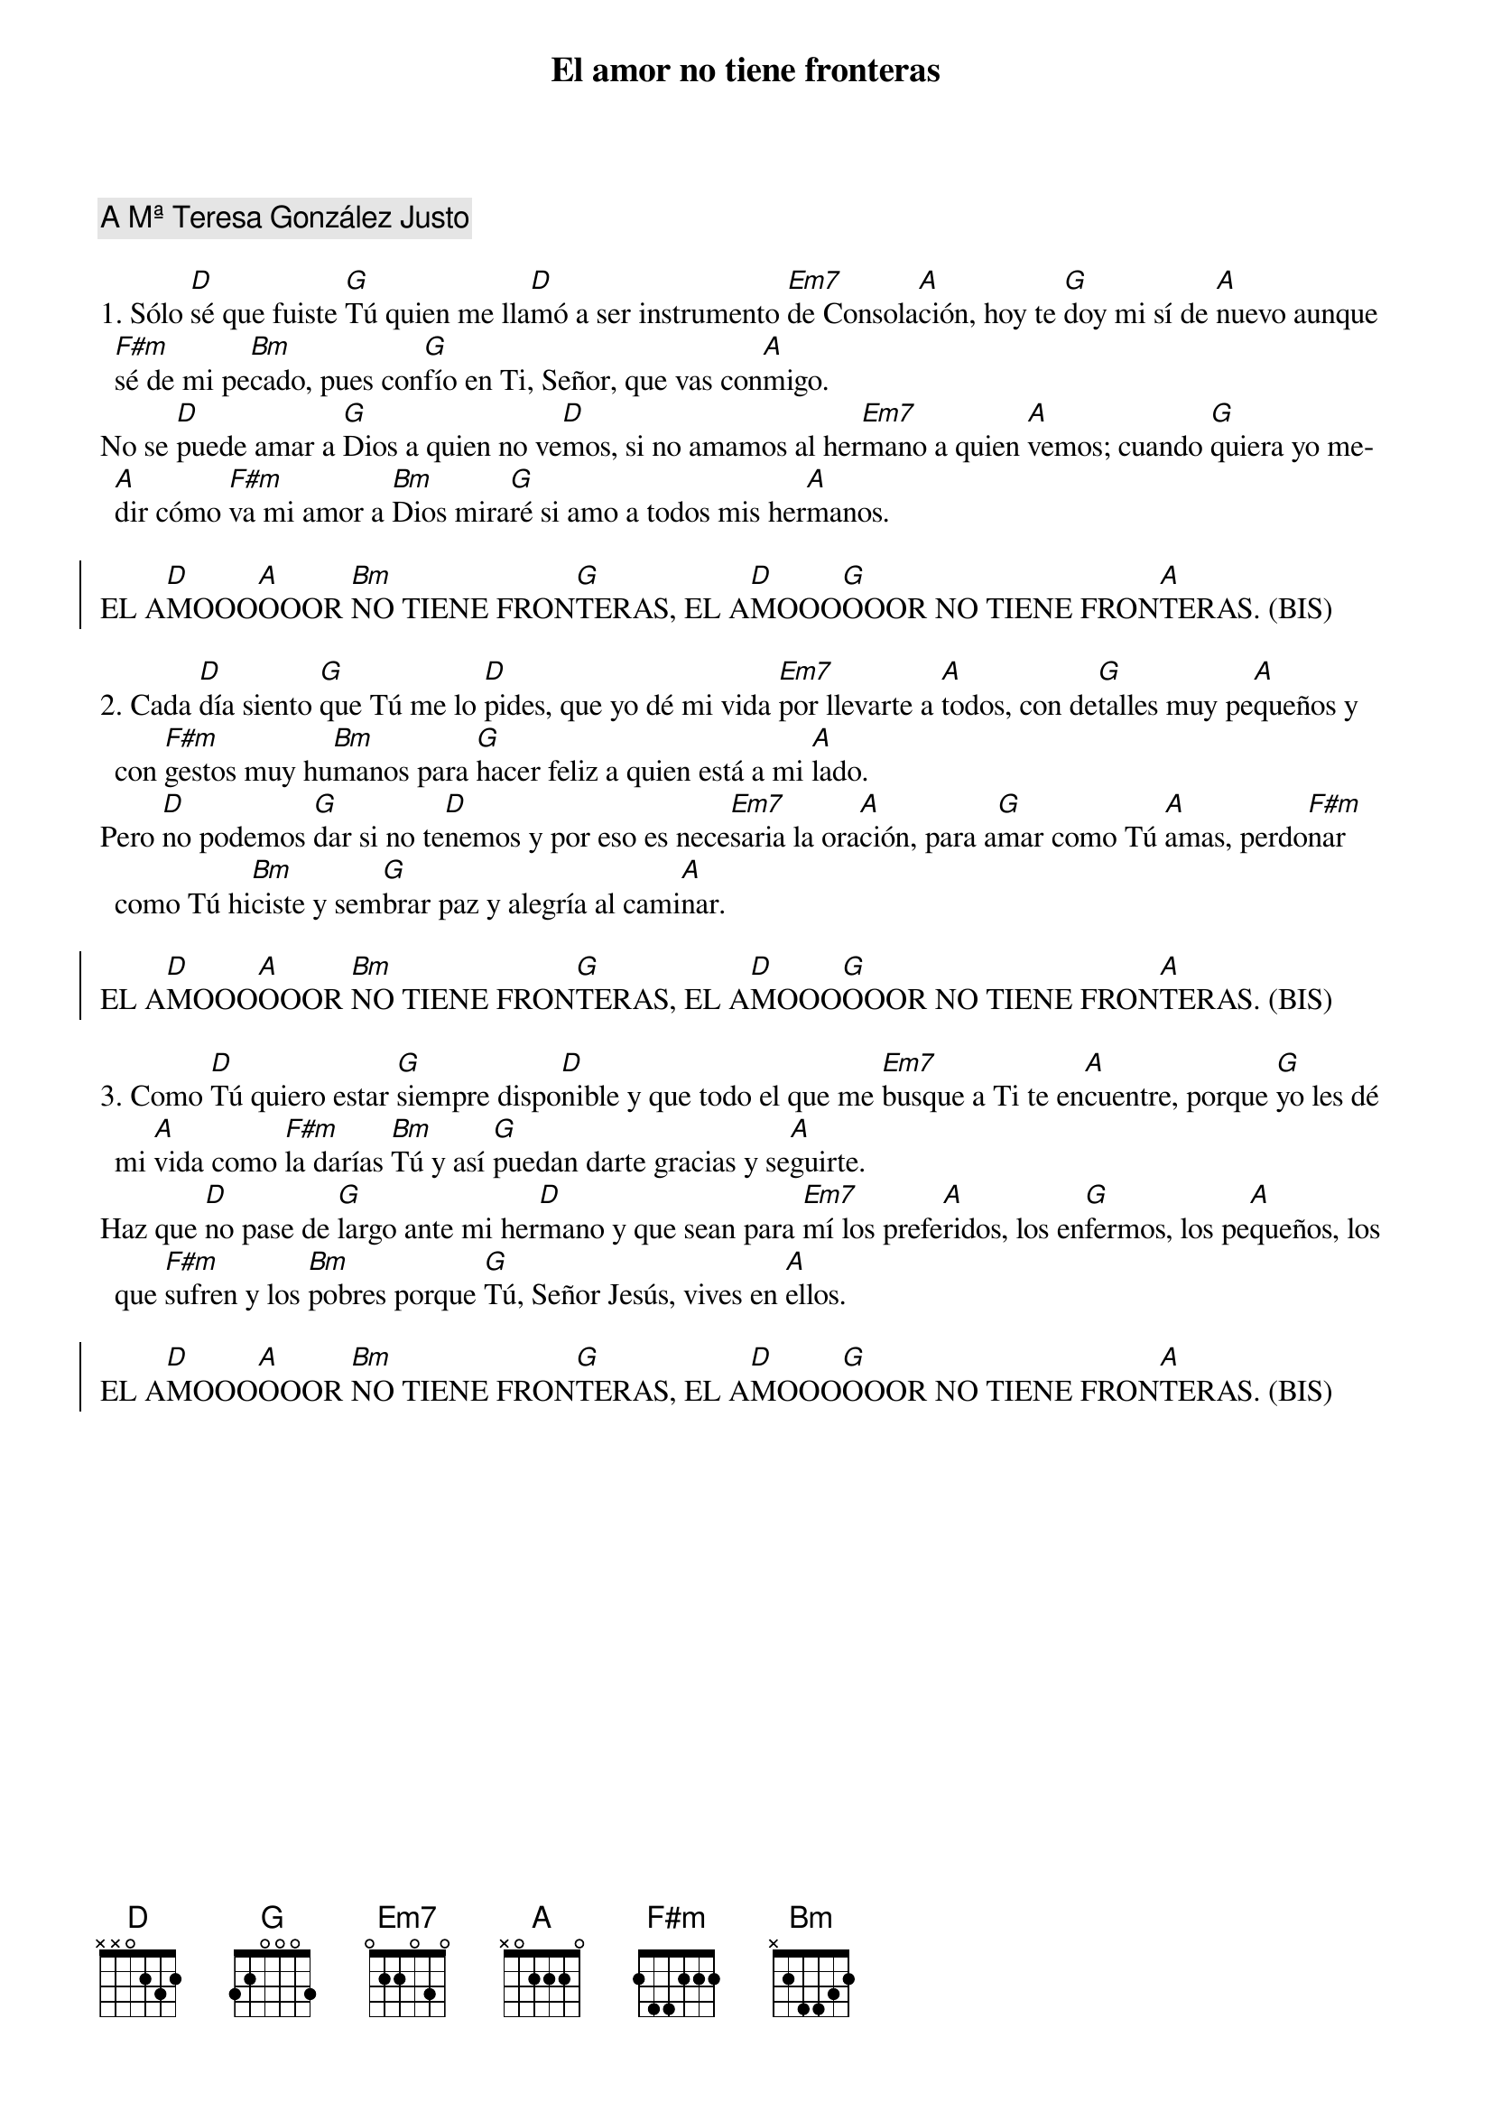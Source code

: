 {title: El amor no tiene fronteras}
{artist: Inma Vírseda}
{key: D}
{capo: 1}
{comment: A Mª Teresa González Justo}

1. Sólo [D]sé que fuiste [G]Tú quien me lla[D]mó a ser instrumento [Em7]de Consola[A]ción, hoy te [G]doy mi sí de [A]nuevo aunque [F#m]sé de mi pe[Bm]cado, pues con[G]fío en Ti, Señor, que vas con[A]migo.
No se [D]puede amar a [G]Dios a quien no ve[D]mos, si no amamos al her[Em7]mano a quien [A]vemos; cuando [G]quiera yo me[A]dir cómo [F#m]va mi amor a [Bm]Dios mira[G]ré si amo a todos mis her[A]manos.

{soc}
EL A[D]MOOO[A]OOOR [Bm]NO TIENE FRON[G]TERAS, EL A[D]MOOO[G]OOOR NO TIENE FRON[A]TERAS. (BIS)
{eoc}

2. Cada [D]día siento [G]que Tú me lo [D]pides, que yo dé mi vida [Em7]por llevarte a [A]todos, con de[G]talles muy pe[A]queños y con [F#m]gestos muy hu[Bm]manos para [G]hacer feliz a quien está a mi [A]lado. 
Pero [D]no podemos [G]dar si no te[D]nemos y por eso es nece[Em7]saria la ora[A]ción, para a[G]mar como Tú [A]amas, perdo[F#m]nar como Tú hi[Bm]ciste y sem[G]brar paz y alegría al cami[A]nar.

{soc}
EL A[D]MOOO[A]OOOR [Bm]NO TIENE FRON[G]TERAS, EL A[D]MOOO[G]OOOR NO TIENE FRON[A]TERAS. (BIS)
{eoc}

3. Como [D]Tú quiero estar [G]siempre dispo[D]nible y que todo el que me [Em7]busque a Ti te en[A]cuentre, porque [G]yo les dé mi [A]vida como [F#m]la darías [Bm]Tú y así [G]puedan darte gracias y se[A]guirte. 
Haz que [D]no pase de [G]largo ante mi her[D]mano y que sean para [Em7]mí los prefe[A]ridos, los en[G]fermos, los pe[A]queños, los que [F#m]sufren y los [Bm]pobres porque [G]Tú, Señor Jesús, vives en [A]ellos.

{soc}
EL A[D]MOOO[A]OOOR [Bm]NO TIENE FRON[G]TERAS, EL A[D]MOOO[G]OOOR NO TIENE FRON[A]TERAS. (BIS)
{eoc}